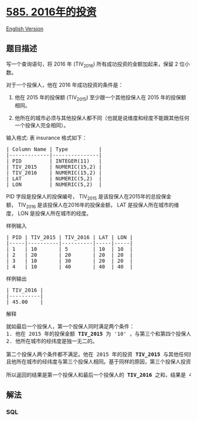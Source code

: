 * [[https://leetcode-cn.com/problems/investments-in-2016][585.
2016年的投资]]
  :PROPERTIES:
  :CUSTOM_ID: 年的投资
  :END:
[[./solution/0500-0599/0585.Investments in 2016/README_EN.org][English
Version]]

** 题目描述
   :PROPERTIES:
   :CUSTOM_ID: 题目描述
   :END:

#+begin_html
  <!-- 这里写题目描述 -->
#+end_html

#+begin_html
  <p>
#+end_html

写一个查询语句，将 2016 年 (TIV_2016) 所有成功投资的金额加起来，保留 2
位小数。

#+begin_html
  </p>
#+end_html

#+begin_html
  <p>
#+end_html

对于一个投保人，他在 2016 年成功投资的条件是：

#+begin_html
  </p>
#+end_html

#+begin_html
  <ol>
#+end_html

#+begin_html
  <li>
#+end_html

他在 2015 年的投保额 (TIV_2015) 至少跟一个其他投保人在 2015
年的投保额相同。

#+begin_html
  </li>
#+end_html

#+begin_html
  <li>
#+end_html

他所在的城市必须与其他投保人都不同（也就是说维度和经度不能跟其他任何一个投保人完全相同）。

#+begin_html
  </li>
#+end_html

#+begin_html
  </ol>
#+end_html

#+begin_html
  <p>
#+end_html

输入格式: 表 insurance 格式如下：

#+begin_html
  </p>
#+end_html

#+begin_html
  <pre>| Column Name | Type          |
  |-------------|---------------|
  | PID         | INTEGER(11)   |
  | TIV_2015    | NUMERIC(15,2) |
  | TIV_2016    | NUMERIC(15,2) |
  | LAT         | NUMERIC(5,2)  |
  | LON         | NUMERIC(5,2)  |
  </pre>
#+end_html

#+begin_html
  <p>
#+end_html

PID 字段是投保人的投保编号， TIV_2015
是该投保人在2015年的总投保金额， TIV_2016
是该投保人在2016年的投保金额， LAT
是投保人所在城市的维度， LON 是投保人所在城市的经度。

#+begin_html
  </p>
#+end_html

#+begin_html
  <p>
#+end_html

样例输入

#+begin_html
  </p>
#+end_html

#+begin_html
  <pre>| PID | TIV_2015 | TIV_2016 | LAT | LON |
  |-----|----------|----------|-----|-----|
  | 1   | 10       | 5        | 10  | 10  |
  | 2   | 20       | 20       | 20  | 20  |
  | 3   | 10       | 30       | 20  | 20  |
  | 4   | 10       | 40       | 40  | 40  |
  </pre>
#+end_html

#+begin_html
  <p>
#+end_html

样例输出

#+begin_html
  </p>
#+end_html

#+begin_html
  <pre>| TIV_2016 |
  |----------|
  | 45.00    |
  </pre>
#+end_html

#+begin_html
  <p>
#+end_html

解释

#+begin_html
  </p>
#+end_html

#+begin_html
  <pre>就如最后一个投保人，第一个投保人同时满足两个条件：
  1. 他在 2015 年的投保金额 <strong>TIV_2015 </strong>为 &#39;10&#39; ，与第三个和第四个投保人在 2015 年的投保金额相同。
  2. 他所在城市的经纬度是独一无二的。

  第二个投保人两个条件都不满足。他在 2015 年的投资 <strong>TIV_2015 </strong>与其他任何投保人都不相同。
  且他所在城市的经纬度与第三个投保人相同。基于同样的原因，第三个投保人投资失败。

  所以返回的结果是第一个投保人和最后一个投保人的 <strong>TIV_2016 </strong>之和，结果是 45 。</pre>
#+end_html

** 解法
   :PROPERTIES:
   :CUSTOM_ID: 解法
   :END:

#+begin_html
  <!-- 这里可写通用的实现逻辑 -->
#+end_html

#+begin_html
  <!-- tabs:start -->
#+end_html

*** *SQL*
    :PROPERTIES:
    :CUSTOM_ID: sql
    :END:
#+begin_src sql
#+end_src

#+begin_html
  <!-- tabs:end -->
#+end_html
